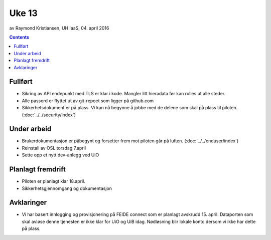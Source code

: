 ======
Uke 13
======
av Raymond Kristiansen, UH IaaS, 04. april 2016

.. contents:: :depth: 2

Fullført
========

- Sikring av API endepunkt med TLS er klar i kode. Mangler litt hieradata før
  kan rulles ut alle steder.

- Alle passord er flyttet ut av git-repoet som ligger på github.com

- Sikkerhetsdokument er på plass. Vi kan nå begynne å jobbe med de delene
  som skal på plass til piloten. (:doc:`../../security/index`)

Under arbeid
============

- Brukerdokumentasjon er påbegynt og forsetter frem mot piloten går på luften.
  (:doc:`../../enduser/index`)

- Reinstall av OSL torsdag 7.april

- Sette opp et nytt dev-anlegg ved UiO

Planlagt fremdrift
==================

- Piloten er planlagt klar 18.april.

- Sikkerhetsgjennomgang og dokumentasjon

Avklaringer
===========

- Vi har basert innlogging og provisjonering på FEIDE connect som er planlagt
  avskrudd 15. april. Dataporten som skal avløse denne tjenesten er ikke klar
  for UiO og UiB idag. Nødløsning blir lokale konto dersom vi ikke har dette på
  plass.
